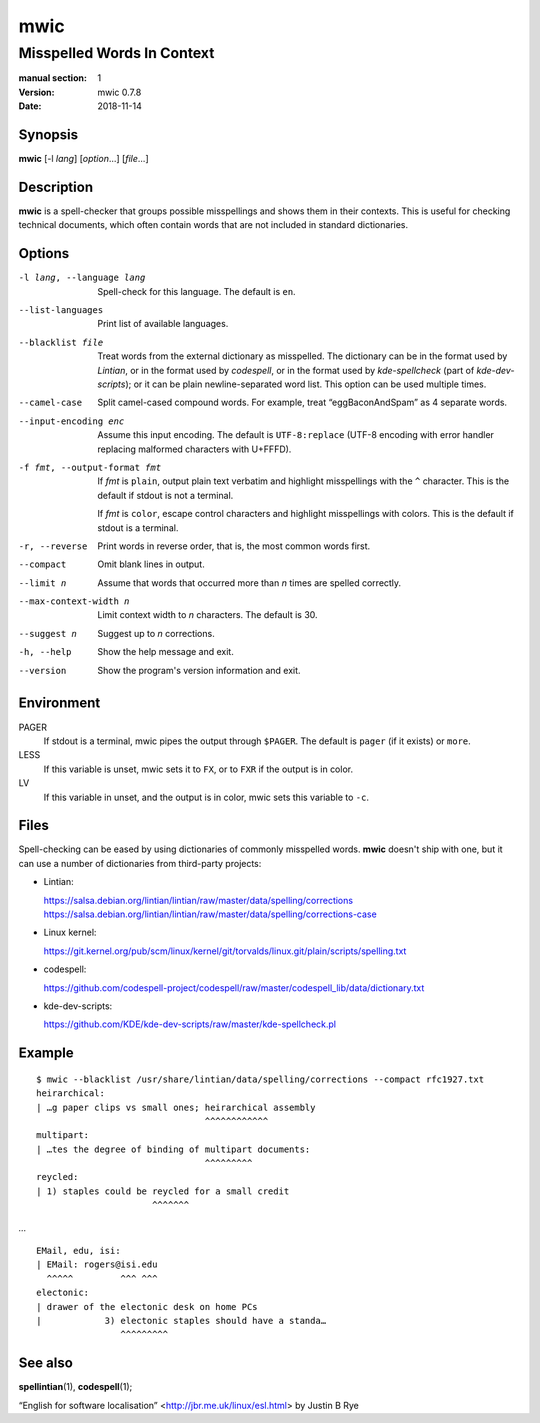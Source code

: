 ====
mwic
====

---------------------------
Misspelled Words In Context
---------------------------

:manual section: 1
:version: mwic 0.7.8
:date: 2018-11-14

Synopsis
--------
**mwic** [-l *lang*] [*option*...] [*file*...]

Description
-----------
**mwic** is a spell-checker that groups possible misspellings and shows them in their contexts.
This is useful for checking technical documents,
which often contain words that are not included in standard dictionaries.


Options
-------

-l lang, --language lang
   Spell-check for this language.
   The default is ``en``.

--list-languages
   Print list of available languages.

--blacklist file
   Treat words from the external dictionary as misspelled.
   The dictionary can be in the format used by *Lintian*,
   or in the format used by *codespell*,
   or in the format used by *kde-spellcheck* (part of *kde-dev-scripts*);
   or it can be plain newline-separated word list.
   This option can be used multiple times.

--camel-case
   Split camel-cased compound words.
   For example, treat “eggBaconAndSpam” as 4 separate words.

--input-encoding enc
   Assume this input encoding.
   The default is ``UTF-8:replace``
   (UTF-8 encoding
   with error handler replacing malformed characters with U+FFFD).

-f fmt, --output-format fmt
   If *fmt* is ``plain``,
   output plain text verbatim and highlight misspellings with the ``^`` character.
   This is the default if stdout is not a terminal.

   If *fmt* is ``color``,
   escape control characters and highlight misspellings with colors.
   This is the default if stdout is a terminal.

-r, --reverse
   Print words in reverse order,
   that is, the most common words first.

--compact
   Omit blank lines in output.

--limit n
   Assume that words that occurred more than *n* times are spelled correctly.

--max-context-width n
   Limit context width to *n* characters.
   The default is 30.

--suggest n
   Suggest up to *n* corrections.

-h, --help
   Show the help message and exit.

--version
   Show the program's version information and exit.

Environment
-----------

PAGER
   If stdout is a terminal, mwic pipes the output through ``$PAGER``.
   The default is ``pager`` (if it exists) or ``more``.

LESS
   If this variable is unset, mwic sets it
   to ``FX``,
   or to ``FXR`` if the output is in color.

LV
   If this variable in unset, and the output is in color,
   mwic sets this variable to ``-c``.

Files
-----

Spell-checking can be eased by using dictionaries of commonly misspelled words.
**mwic** doesn't ship with one,
but it can use a number of dictionaries from third-party projects:

* Lintian:

  | https://salsa.debian.org/lintian/lintian/raw/master/data/spelling/corrections
  | https://salsa.debian.org/lintian/lintian/raw/master/data/spelling/corrections-case

* Linux kernel:

  | https://git.kernel.org/pub/scm/linux/kernel/git/torvalds/linux.git/plain/scripts/spelling.txt

* codespell:

  | https://github.com/codespell-project/codespell/raw/master/codespell_lib/data/dictionary.txt

* kde-dev-scripts:

  | https://github.com/KDE/kde-dev-scripts/raw/master/kde-spellcheck.pl

Example
-------

::

   $ mwic --blacklist /usr/share/lintian/data/spelling/corrections --compact rfc1927.txt
   heirarchical:
   | …g paper clips vs small ones; heirarchical assembly
                                   ^^^^^^^^^^^^
   multipart:
   | …tes the degree of binding of multipart documents:
                                   ^^^^^^^^^
   reycled:
   | 1) staples could be reycled for a small credit
                         ^^^^^^^

*...*

::

   EMail, edu, isi:
   | EMail: rogers@isi.edu
     ^^^^^         ^^^ ^^^
   electonic:
   | drawer of the electonic desk on home PCs
   |            3) electonic staples should have a standa…
                   ^^^^^^^^^


See also
--------

**spellintian**\ (1),
**codespell**\ (1);

“English for software localisation”
<http://jbr.me.uk/linux/esl.html>
by Justin B Rye

.. vim:ts=3 sts=3 sw=3
